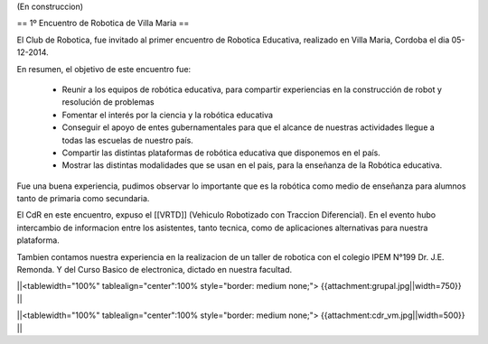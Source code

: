 (En construccion)

== 1º Encuentro de Robotica de Villa Maria ==


El Club de Robotica, fue invitado al primer encuentro de Robotica Educativa, realizado en Villa Maria, Cordoba el dia 05-12-2014.

 

En resumen, el objetivo de este encuentro fue:

 * Reunir a los equipos de robótica educativa, para compartir experiencias en la construcción de robot y resolución de problemas

 * Fomentar el interés por la ciencia y la robótica educativa

 * Conseguir el apoyo de entes gubernamentales para que el alcance de nuestras actividades llegue a todas las escuelas de nuestro país.

 * Compartir las distintas plataformas de robótica educativa que disponemos en el país.

 * Mostrar las distintas modalidades que se usan en el pais, para la enseñanza de la Robótica educativa.


 

Fue una buena experiencia, pudimos observar lo importante que es la robótica como medio de enseñanza para alumnos tanto de primaria como secundaria.

El CdR en este encuentro, expuso el [[VRTD]] (Vehiculo Robotizado con Traccion Diferencial). En el evento hubo intercambio de informacion entre los asistentes, tanto tecnica, como de aplicaciones alternativas para nuestra plataforma.

Tambien contamos nuestra experiencia en la realizacion de un taller de robotica con el colegio IPEM N°199 Dr. J.E. Remonda. Y del Curso Basico de electronica, dictado en nuestra facultad.


||<tablewidth="100%" tablealign="center":100% style="border: medium none;"> {{attachment:grupal.jpg||width=750}} ||


||<tablewidth="100%" tablealign="center":100% style="border: medium none;"> {{attachment:cdr_vm.jpg||width=500}} ||
